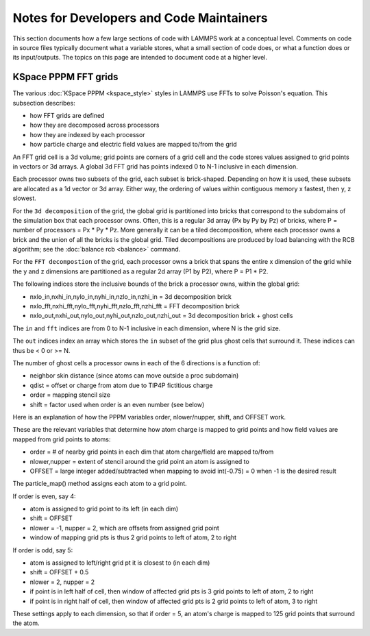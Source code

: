 Notes for Developers and Code Maintainers
-----------------------------------------

This section documents how a few large sections of code with LAMMPS
work at a conceptual level.  Comments on code in source files
typically document what a variable stores, what a small section of
code does, or what a function does or its input/outputs.  The topics
on this page are intended to document code at a higher level.

KSpace PPPM FFT grids
^^^^^^^^^^^^^^^^^^^^^

The various :doc:`KSpace PPPM <kspace_style>` styles in LAMMPS use
FFTs to solve Poisson's equation.  This subsection describes:

* how FFT grids are defined
* how they are decomposed across processors
* how they are indexed by each processor
* how particle charge and electric field values are mapped to/from
  the grid

An FFT grid cell is a 3d volume; grid points are corners of a grid
cell and the code stores values assigned to grid points in vectors or
3d arrays.  A global 3d FFT grid has points indexed 0 to N-1 inclusive
in each dimension.

Each processor owns two subsets of the grid, each subset is
brick-shaped.  Depending on how it is used, these subsets are
allocated as a 1d vector or 3d array.  Either way, the ordering of
values within contiguous memory x fastest, then y, z slowest.

For the ``3d decomposition`` of the grid, the global grid is
partitioned into bricks that correspond to the subdomains of the
simulation box that each processor owns.  Often, this is a regular 3d
array (Px by Py by Pz) of bricks, where P = number of processors =
Px * Py * Pz.  More generally it can be a tiled decomposition, where
each processor owns a brick and the union of all the bricks is the
global grid.  Tiled decompositions are produced by load balancing with
the RCB algorithm; see the :doc:`balance rcb <balance>` command.

For the ``FFT decompostion`` of the grid, each processor owns a brick
that spans the entire x dimension of the grid while the y and z
dimensions are partitioned as a regular 2d array (P1 by P2), where P =
P1 * P2.

The following indices store the inclusive bounds of the brick a
processor owns, within the global grid:

* nxlo_in,nxhi_in,nylo_in,nyhi_in,nzlo_in,nzhi_in = 3d decomposition brick
* nxlo_fft,nxhi_fft,nylo_fft,nyhi_fft,nzlo_fft,nzhi_fft = FFT decomposition brick
* nxlo_out,nxhi_out,nylo_out,nyhi_out,nzlo_out,nzhi_out = 3d
  decomposition brick + ghost cells

The ``in`` and ``fft`` indices are from 0 to N-1 inclusive in each
dimension, where N is the grid size.

The ``out`` indices index an array which stores the ``in`` subset of
the grid plus ghost cells that surround it.  These indices can thus be
< 0 or >= N.

The number of ghost cells a processor owns in each of the 6 directions
is a function of:

* neighbor skin distance (since atoms can move outside a proc subdomain)
* qdist = offset or charge from atom due to TIP4P fictitious charge
* order = mapping stencil size
* shift = factor used when order is an even number (see below)

Here is an explanation of how the PPPM variables order, nlower/nupper,
shift, and OFFSET work.

These are the relevant variables that determine how atom charge is
mapped to grid points and how field values are mapped from grid points
to atoms:

* order = # of nearby grid points in each dim that atom charge/field are mapped to/from
* nlower,nupper = extent of stencil around the grid point an atom is assigned to
* OFFSET = large integer added/subtracted when mapping to avoid
  int(-0.75) = 0 when -1 is the desired result
  
The particle_map() method assigns each atom to a grid point.

If order is even, say 4:

* atom is assigned to grid point to its left (in each dim)
* shift = OFFSET
* nlower = -1, nupper = 2, which are offsets from assigned grid point
* window of mapping grid pts is thus 2 grid points to left of atom, 2 to right
  
If order is odd, say 5:

* atom is assigned to left/right grid pt it is closest to (in each dim)
* shift = OFFSET + 0.5
* nlower = 2, nupper = 2
* if point is in left half of cell, then
  window of affected grid pts is 3 grid points to left of atom, 2 to right
* if point is in right half of cell, then
  window of affected grid pts is 2 grid points to left of atom, 3 to right

These settings apply to each dimension, so that if order = 5, an
atom's charge is mapped to 125 grid points that surround the atom.
